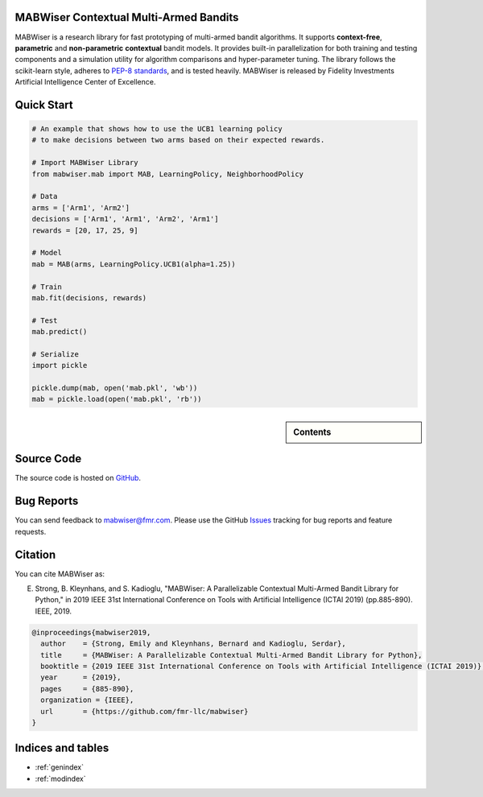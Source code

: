 MABWiser Contextual Multi-Armed Bandits
=======================================

MABWiser is a research library for fast prototyping of multi-armed bandit algorithms.
It supports **context-free**, **parametric** and **non-parametric** **contextual** bandit models.
It provides built-in parallelization for both training and testing components and a simulation utility for algorithm comparisons and hyper-parameter tuning.
The library follows the scikit-learn style, adheres to `PEP-8 standards`_, and is tested heavily. 
MABWiser is released by Fidelity Investments Artificial Intelligence Center of Excellence.

Quick Start 
===========

.. code-block:: python

	# An example that shows how to use the UCB1 learning policy 
	# to make decisions between two arms based on their expected rewards.

	# Import MABWiser Library
	from mabwiser.mab import MAB, LearningPolicy, NeighborhoodPolicy

	# Data
	arms = ['Arm1', 'Arm2']
	decisions = ['Arm1', 'Arm1', 'Arm2', 'Arm1']
	rewards = [20, 17, 25, 9]

	# Model 
	mab = MAB(arms, LearningPolicy.UCB1(alpha=1.25))

	# Train
	mab.fit(decisions, rewards)

	# Test
	mab.predict()

	# Serialize
	import pickle

	pickle.dump(mab, open('mab.pkl', 'wb'))
	mab = pickle.load(open('mab.pkl', 'rb'))

.. sidebar:: Contents

   .. toctree::
    :maxdepth: 2

    about
    installation
    quick
    examples
    contributing
    api

Source Code
===========
The source code is hosted on `GitHub`_.

Bug Reports
===========

You can send feedback to mabwiser@fmr.com. Please use the GitHub `Issues`_ tracking for bug reports and feature requests.

Citation
========
You can cite MABWiser as:

E. Strong,  B. Kleynhans, and S. Kadioglu, "MABWiser: A Parallelizable Contextual Multi-Armed Bandit Library for Python," in 2019 IEEE 31st International Conference on Tools with Artificial Intelligence (ICTAI 2019) (pp.885-890). IEEE, 2019.

.. code-block:: bibtex

    @inproceedings{mabwiser2019,
      author    = {Strong, Emily and Kleynhans, Bernard and Kadioglu, Serdar},
      title     = {MABWiser: A Parallelizable Contextual Multi-Armed Bandit Library for Python},
      booktitle = {2019 IEEE 31st International Conference on Tools with Artificial Intelligence (ICTAI 2019)},
      year      = {2019},
      pages     = {885-890},
      organization = {IEEE},
      url       = {https://github.com/fmr-llc/mabwiser}
    }


Indices and tables
==================

* :ref:`genindex`
* :ref:`modindex`

.. _GitHub: https://github.com/fmr-llc/mabwiser
.. _PEP-8 standards: https://www.python.org/dev/peps/pep-0008/
.. _Issues: https://github.com/fmr-llc/mabwiser/issues
